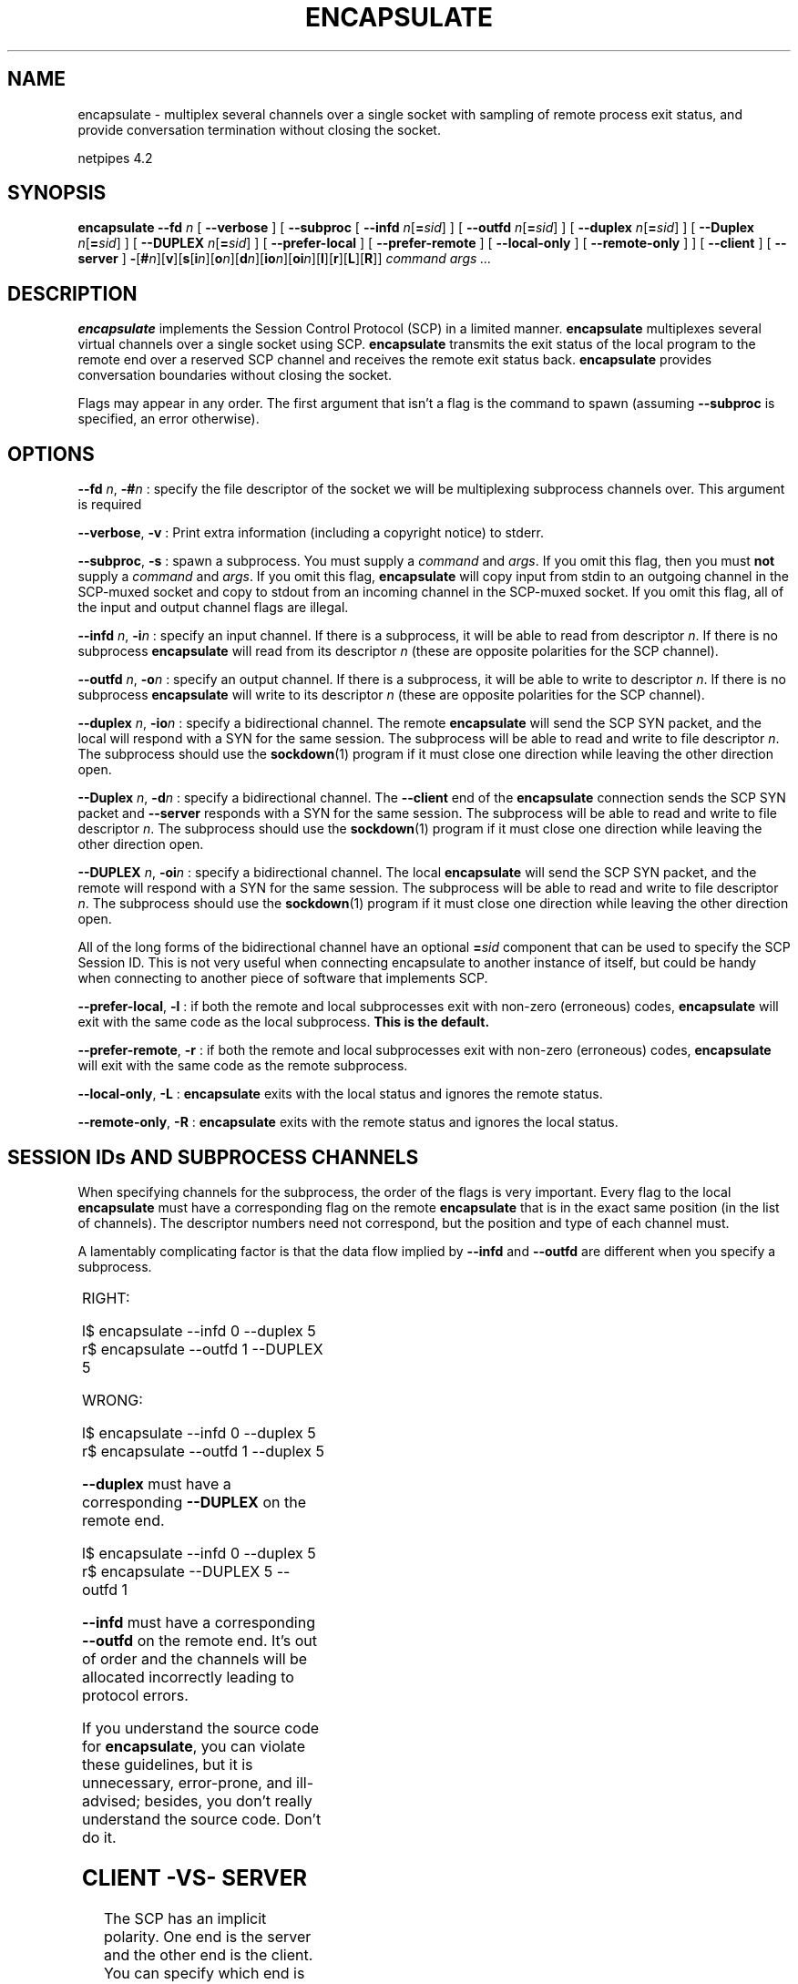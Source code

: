 .\" t
.\"$Id: encapsulate.html,v 1.4 1998/10/28 16:07:57 thoth Exp $ 
.\"Copyright 1997-98 by Robert Forsman
.\"
.TH ENCAPSULATE 1 "June 19, 1997"

.SH  NAME
encapsulate \- multiplex several channels over a single socket with
sampling of remote process exit status, and provide conversation
termination without closing the socket.

netpipes 4.2

.SH  SYNOPSIS
\fBencapsulate\fP
\fB\-\-fd\fP \fIn\fP 
[ \fB\-\-verbose\fP ]
[ \fB\-\-subproc\fP 
[ \fB\-\-infd\fP \fIn\fP[\fB=\fP\fIsid\fP] ]
[ \fB\-\-outfd\fP \fIn\fP[\fB=\fP\fIsid\fP] ]
[ \fB\-\-duplex\fP \fIn\fP[\fB=\fP\fIsid\fP] ]
[ \fB\-\-Duplex\fP \fIn\fP[\fB=\fP\fIsid\fP] ]
[ \fB\-\-DUPLEX\fP \fIn\fP[\fB=\fP\fIsid\fP] ]
[ \fB\-\-prefer\-local\fP ]
[ \fB\-\-prefer\-remote\fP ]
[ \fB\-\-local\-only\fP ]
[ \fB\-\-remote\-only\fP ]
]
[ \fB\-\-client\fP ]
[ \fB\-\-server\fP ]
\fB\-\fP[\fB#\fP\fIn\fP][\fBv\fP][\fBs\fP[\fBi\fP\fIn\fP][\fBo\fP\fIn\fP][\fBd\fP\fIn\fP][\fBio\fP\fIn\fP][\fBoi\fP\fIn\fP][\fBl\fP][\fBr\fP][\fBL\fP][\fBR\fP]]
\fIcommand args ...\fP

.SH  DESCRIPTION

\fBencapsulate \fP
implements the Session Control Protocol (SCP) in a limited manner.
\fBencapsulate\fP
multiplexes several virtual channels over a single socket using SCP.
\fBencapsulate\fP
transmits the exit status of the local program to the remote end over
a reserved SCP channel and receives the remote exit status back.
\fBencapsulate\fP
provides conversation boundaries without closing the socket.

Flags may appear in any order.  The first argument that isn't a flag
is the command to spawn (assuming \fB\-\-subproc\fP is specified, an
error otherwise).

.SH  OPTIONS

\fB\-\-fd\fP \fIn\fP, \fB\-#\fP\fIn\fP : specify the file descriptor
of the socket we will be multiplexing subprocess channels over.  This
argument is required

\fB\-\-verbose\fP, \fB\-v\fP : Print extra information (including a
copyright notice) to stderr.

\fB\-\-subproc\fP, \fB\-s\fP : spawn a subprocess.  You must supply a
\fIcommand\fP and \fIargs\fP.  If you omit this flag, then you must
\fBnot\fP supply a \fIcommand\fP and \fIargs\fP.  If you omit this
flag, \fBencapsulate\fP will copy input from stdin to an outgoing
channel in the SCP-muxed socket and copy to stdout from an incoming
channel in the SCP-muxed socket.  If you omit this flag, all of the
input and output channel flags are illegal.

\fB\-\-infd\fP \fIn\fP, \fB\-i\fP\fIn\fP : specify an input
channel.  If there is a subprocess, it will be able to read from
descriptor \fIn\fP.  If there is no subprocess \fBencapsulate\fP
will read from its descriptor \fIn\fP (these are opposite polarities
for the SCP channel).

\fB\-\-outfd\fP \fIn\fP, \fB\-o\fP\fIn\fP : specify an output
channel.  If there is a subprocess, it will be able to write to
descriptor \fIn\fP.  If there is no subprocess \fBencapsulate\fP
will write to its descriptor \fIn\fP (these are opposite polarities
for the SCP channel).

\fB\-\-duplex\fP \fIn\fP, \fB\-io\fP\fIn\fP : specify a bidirectional
channel.  The remote \fBencapsulate\fP will send the SCP SYN packet,
and the local will respond with a SYN for the same session.  The
subprocess will be able to read and write to file descriptor \fIn\fP.
The subprocess should use the \fBsockdown\fP(1) program if it must
close one direction while leaving the other direction open.

\fB\-\-Duplex\fP \fIn\fP, \fB\-d\fP\fIn\fP : specify a bidirectional
channel.  The \fB\-\-client\fP end of the \fBencapsulate\fP connection
sends the SCP SYN packet and \fB\-\-server\fP responds with a SYN for
the same session.  The subprocess will be able to read and write to
file descriptor \fIn\fP.  The subprocess should use the
\fBsockdown\fP(1) program if it must close one direction while leaving
the other direction open.

\fB\-\-DUPLEX\fP \fIn\fP, \fB\-oi\fP\fIn\fP : specify a bidirectional
channel.  The local \fBencapsulate\fP will send the SCP SYN packet,
and the remote will respond with a SYN for the same session.  The
subprocess will be able to read and write to file descriptor \fIn\fP.
The subprocess should use the \fBsockdown\fP(1) program if it must
close one direction while leaving the other direction open.

All of the long forms of the bidirectional channel have an
optional \fB=\fP\fIsid\fP component that can be used to specify the
SCP Session ID.  This is not very useful when connecting encapsulate
to another instance of itself, but could be handy when connecting to
another piece of software that implements SCP.

\fB\-\-prefer\-local\fP, \fB\-l\fP : if both the remote and local
subprocesses exit with non-zero (erroneous) codes, \fBencapsulate\fP
will exit with the same code as the local subprocess.  \fBThis is the
default.\fP

\fB\-\-prefer\-remote\fP, \fB\-r\fP : if both the remote and local
subprocesses exit with non-zero (erroneous) codes, \fBencapsulate\fP
will exit with the same code as the remote subprocess.

\fB\-\-local\-only\fP, \fB\-L\fP : \fBencapsulate\fP exits with the
local status and ignores the remote status.

\fB\-\-remote\-only\fP, \fB\-R\fP : \fBencapsulate\fP exits with the
remote status and ignores the local status.

.SH  SESSION IDs AND SUBPROCESS CHANNELS

When specifying channels for the subprocess, the order of the flags is
very important.  Every flag to the local \fBencapsulate\fP must have a
corresponding flag on the remote \fBencapsulate\fP that is in the
exact same position (in the list of channels).  The descriptor numbers
need not correspond, but the position and type of each channel must.

A lamentably complicating factor is that the data flow implied by
\fB\-\-infd\fP and \fB\-\-outfd\fP are different when you specify a
subprocess.

.TS H
lw(2i) lw(2i)
lw(2i) lw(2i).
.TB
Local	Remote
\fB\-\-infd\fP w/subproc	\fB\-\-outfd\fP w/subproc
\fB\-\-infd\fP w/subproc	\fB\-\-infd\fP
\fB\-\-infd\fP	\fB\-\-infd\fP w/subproc
\fB\-\-infd\fP	\fB\-\-outfd\fP
\fB\-\-outfd\fP w/subproc	\fB\-\-infd\fP w/subproc
\fB\-\-outfd\fP w/subproc	\fB\-\-outfd\fP
\fB\-\-outfd\fP	\fB\-\-outfd\fP w/subproc
\fB\-\-outfd\fP	\fB\-\-infd\fP
\fB\-\-duplex\fP	\fB\-\-DUPLEX\fP
\fB\-\-Duplex\fP	\fB\-\-Duplex\fP
\fB\-\-DUPLEX\fP	\fB\-\-duplex\fP
.TE

RIGHT:

.nf 
l$ encapsulate \-\-infd 0 \-\-duplex 5
r$ encapsulate \-\-outfd 1 \-\-DUPLEX 5
.fi

WRONG:

.nf 
l$ encapsulate \-\-infd 0 \-\-duplex 5
r$ encapsulate \-\-outfd 1 \-\-duplex 5
.fi

\fB\-\-duplex\fP must have a corresponding \fB\-\-DUPLEX\fP on the
remote end.

.nf 
l$ encapsulate \-\-infd 0 \-\-duplex 5
r$ encapsulate \-\-DUPLEX 5 \-\-outfd 1
.fi

\fB\-\-infd\fP must have a corresponding \fB\-\-outfd\fP on the remote
end.  It's out of order and the channels will be allocated incorrectly
leading to protocol errors.

If you understand the source code for \fBencapsulate\fP, you can
violate these guidelines, but it is unnecessary, error-prone, and
ill-advised; besides, you don't really understand the source code.
Don't do it.

.SH  CLIENT \-VS\- SERVER

The SCP has an implicit polarity.  One end is the server and the
other end is the client.  You can specify which end is which using
\fB\-\-client\fP and \fB\-\-server\fP.  If you do not specify one, then
\fBencapsulate\fP will compare the addresses of both ends of the
socket (specified with \fB\-\-fd\fP) and use a deterministic algorithm
to pick one to be the server and one to be the client.  If the remote
address of the socket does not correspond to the remote
\fBencapsulate\fP (e.g. the packets are being forwarded through a
plugged gateway, the addresses are being masqueraded, or are otherwise
percieved inconsistently by the two ends) then this algorithm has a
good chance of "failing" and assigning both to be server or both to be
client.

The only time you should ever let \fBencapsulate\fP choose between
client and server is in interactive situations.  It is very likely
that a software system built around \fBencapsulate\fP will be reused
in a situation where the automatic polarity assignment fails.

.SH  EXAMPLES

Here's a simple file transfer daemon:

.nf 
server$ faucet 3001 \-\-once \-\-fd3 \\
     sh \-c 'while ~/src/netpipes4.0/encapsulate \-\-fd 3 \-so5i4 \\
                sh \-c "fname=`cat 0<&4`; echo \\$fname; cat < \\$fname 1>&5"; \\
                do true; done'
client$ hose server 3001 \-\-retry 10 \-\-delay 1 \-\-fd3 \\
        sh \-c 'while read fname; do \\
                ~/src/netpipes4.0/encapsulate \-\-fd 3 \-si4o5 \\
                        sh \-c "echo $fname 1>&5; exec 5>&\-; cat 0<&4" \\
                || break; done'
.fi

Just type the name of the file you want to retrieve into the hose
and press return.  It will be dumped to stdout.  Repeat until
enlightened or bored.

.SH  TROUBLESHOOTING

Did you specify \fB\-\-client\fP and \fB\-\-server\fP properly?  One
side should be server, the other side should be client.  If you
specify them both as server or both as client, you have made a
mistake.  Do not rely on the automatic polarity detection.  While it
is theoretically a very good algorithm, it is fooled very easily.

Do all of your channel assignments (\fB\-\-infd\fP et al) match up?
If you get these wrong, \fBencapsulate\fP will freak out and drip
spooge all over your shoes.

For deadlock avoidance, make sure you are closing channels when you
don't need them anymore.  Use the >&\- redirection operator in sh or
bash.  Make sure you close it in all of the background processes as
well.

Unable to read stdin from a process that has been backgrounded
with &\ ?  Bash closes file descriptor 0 for any subprocess
that is backgrounded (e.g. (command&) ).  You can get around
this by copying 0 onto another descriptor, and then copying it back
within the backgrounded process.

.nf 
( ( cat 0<&3 ) & ) 3<&0
.fi

.SH SEE ALSO
netpipes (1),
http://sunsite.unc.edu/ses/scp.html

The Session Control Protocol document on SunSite was a draft.
There is a more recent one that doesn't specify header compression
(which I don't use anyway).  It may eventually become an RFC.  Then
again, encapsulate may be the only program which ever implements SCP.

.SH  BUGS

\fBencapsulate\fP is not hard to deadlock.  Until I add unbounded
buffering inside encapsulate, avoid constructing deadlock\-vulnerable
systems.

The \fBencapsulate\fP included with netpipes 4.0 totally failed
to handle the case where no subprocess was specified.  No error
message would be issued, and the program would do absolutely nothing.
The 4.1 version should work.

\fBencapsulate\fP has no other known bugs.  I'm sure there are
unknown ones because this software is not yet mature; in fact, it's
totally wet behind the ears.  Break it and send me the pieces.

Well, the command\-line argument style is inconsistent with faucet &
hose.  I'll be updating faucet & hose.

The Linux kernel from the beginning of time up through version
2.0.29 has a problem with sockets being shut down "too fast".  This
results in loss of data at the end of a stream and an "Error:
connection reset by peer" during reads.  2.0.30 supposedly fixes this.
This state machine flaw is very likely present in many other OSes,
because the strange conditions that exercise it are almost nonexistent
in normal applications, but happen all the time in some applications
of the NetPipes package.  \fBencapsulate\fP can be used to work
around this bug in some cases because encapsulate does not perform a
shutdown on the network socket ever (it doesn't even do a "close").

.SH CREDITS

Hi Mom!  Hi Dad!

.SH COPYRIGHT
Copyright (C) 1997\-98 Robert Forsman

This program is free software; you can redistribute it and/or modify
it under the terms of the GNU General Public License as published by
the Free Software Foundation; either version 2 of the License, or
(at your option) any later version.

This program is distributed in the hope that it will be useful,
but WITHOUT ANY WARRANTY; without even the implied warranty of
MERCHANTABILITY or FITNESS FOR A PARTICULAR PURPOSE.  See the
GNU General Public License for more details.

You should have received a copy of the GNU General Public License
along with this program; if not, write to the Free Software
Foundation, Inc., 675 Mass Ave, Cambridge, MA 02139, USA.

.SH AUTHOR
Robert Forsman
 thoth@purplefrog.com
 Purple Frog Software
 http://web.purplefrog.com/~thoth/
 